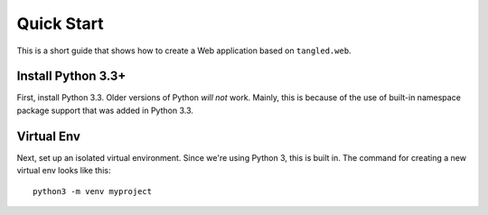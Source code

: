 Quick Start
+++++++++++

This is a short guide that shows how to create a Web application based on
``tangled.web``.

Install Python 3.3+
===================

First, install Python 3.3. Older versions of Python *will not* work. Mainly,
this is because of the use of built-in namespace package support that was
added in Python 3.3.

Virtual Env
===========

Next, set up an isolated virtual environment. Since we're using Python 3, this
is built in. The command for creating a new virtual env looks like this::

    python3 -m venv myproject
